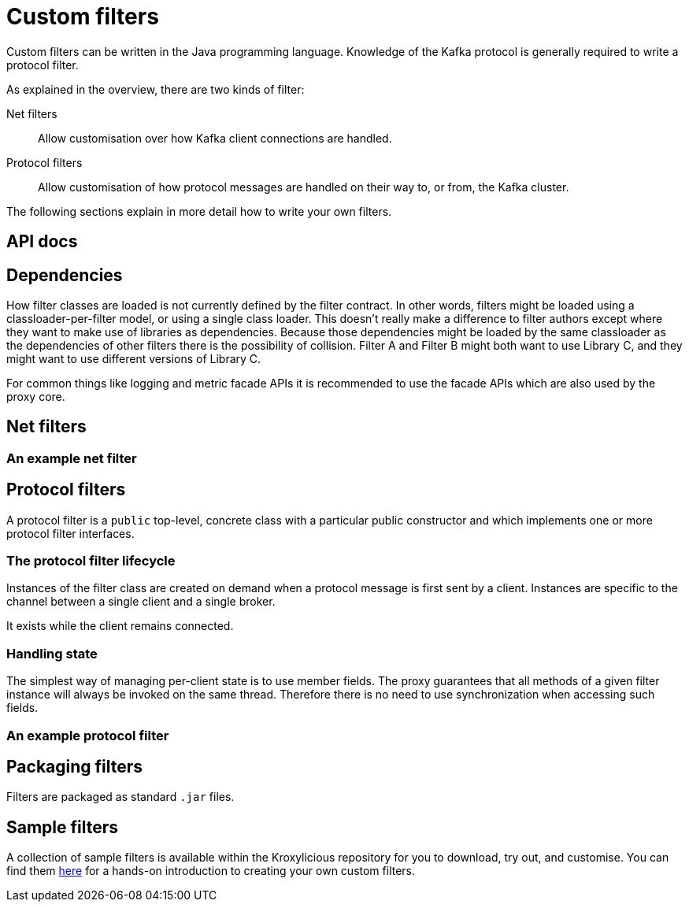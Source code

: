 = Custom filters

Custom filters can be written in the Java programming language.
Knowledge of the Kafka protocol is generally required to write a protocol filter.

As explained in the overview, there are two kinds of filter:

Net filters:: Allow customisation over how Kafka client connections are handled.

Protocol filters:: Allow customisation of how protocol messages are handled on their way to, or from, the Kafka cluster.

The following sections explain in more detail how to write your own filters.

== API docs
// TODO Link to the API docs

== Dependencies

How filter classes are loaded is not currently defined by the filter contract.
In other words, filters might be loaded using a classloader-per-filter model,
or using a single class loader.
This doesn't really make a difference to filter authors except where they want to make use of libraries as dependencies.
Because those dependencies might be loaded by the same classloader as the dependencies of other filters there is the possibility of collision. Filter A and Filter B might both want to use Library C, and they might want to use different versions of Library C.

For common things like logging and metric facade APIs it is recommended to use the facade APIs which are also used by the proxy core.

// TODO Maven dependency
// TODO Gradle dependency

// TODO recommend BOM usage

== Net filters

=== An example net filter

== Protocol filters

A protocol filter is a `public` top-level, concrete class with a particular public constructor and which implements
one or more protocol filter interfaces.

=== The protocol filter lifecycle

Instances of the filter class are created on demand when a protocol message is first sent by a client.
Instances are specific to the channel between a single client and a single broker.

It exists while the client remains connected.

=== Handling state

The simplest way of managing per-client state is to use member fields.
The proxy guarantees that all methods of a given filter instance will always be invoked on the same thread.
Therefore there is no need to use synchronization when accessing such fields.

=== An example protocol filter

// TODO

== Packaging filters

Filters are packaged as standard `.jar` files.

// TODO

== Sample filters

A collection of sample filters is available within the Kroxylicious repository for you to download, try out, and customise.
You can find them https://github.com/kroxylicious/kroxylicious/tree/main/kroxylicious-sample[here] for a hands-on introduction to creating your own custom filters.